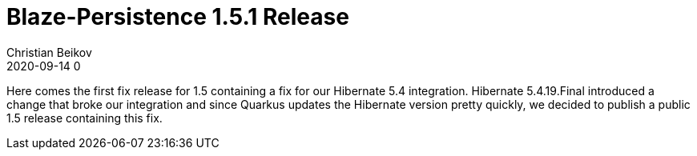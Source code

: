 = Blaze-Persistence 1.5.1 Release
Christian Beikov
2020-09-14 0
:description: Blaze-Persistence version 1.5.1 was just released
:page: news
:icon: christian_head.png
:jbake-tags: announcement,release
:jbake-type: post
:jbake-status: published
:linkattrs:

Here comes the first fix release for 1.5 containing a fix for our Hibernate 5.4 integration.
Hibernate 5.4.19.Final introduced a change that broke our integration and since Quarkus updates the Hibernate version pretty quickly,
we decided to publish a public 1.5 release containing this fix.